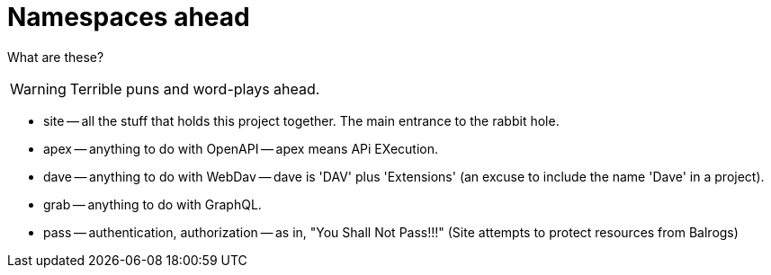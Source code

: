 = Namespaces ahead

What are these?

WARNING: Terrible puns and word-plays ahead.

* site -- all the stuff that holds this project together. The main entrance to the rabbit hole.

* apex -- anything to do with OpenAPI -- apex means APi EXecution.

* dave -- anything to do with WebDav -- dave is 'DAV' plus 'Extensions' (an excuse to include the name 'Dave' in a project).

* grab -- anything to do with GraphQL.

* pass -- authentication, authorization -- as in, "You Shall Not Pass!!!" (Site
  attempts to protect resources from Balrogs)

